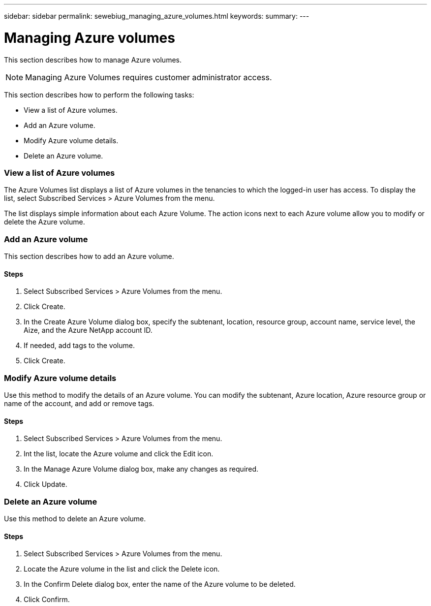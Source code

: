 ---
sidebar: sidebar
permalink: sewebiug_managing_azure_volumes.html
keywords:
summary:
---

= Managing Azure volumes
:hardbreaks:
:nofooter:
:icons: font
:linkattrs:
:imagesdir: ./media/

//
// This file was created with NDAC Version 2.0 (August 17, 2020)
//
// 2020-10-20 10:59:40.340665
//

[.lead]
This section describes how to manage Azure volumes.

[NOTE]
Managing Azure Volumes requires customer administrator access.

This section describes how to perform the following tasks:

* View a list of Azure volumes.
* Add an Azure volume.
* Modify Azure volume details.
* Delete an Azure volume.

=== View a list of Azure volumes

The Azure Volumes list displays a list of Azure volumes in the tenancies to which the logged-in user has access. To display the list, select Subscribed Services > Azure Volumes from the menu.

The list displays simple information about each Azure Volume.  The action icons next to each Azure volume allow you to modify or delete the Azure volume.

=== Add an Azure volume

This section describes how to add an Azure volume.

==== Steps

. Select Subscribed Services > Azure Volumes from the menu.
. Click Create.
. In the Create Azure Volume dialog box,  specify the subtenant, location,  resource group, account name, service level, the Aize,  and the Azure NetApp account ID.
. If needed, add tags to the volume.
. Click Create.

=== Modify Azure volume details

Use this method to modify the details of an Azure volume. You can modify the subtenant, Azure location, Azure resource group or name of the account,  and add or remove tags. 

==== Steps

. Select Subscribed Services > Azure Volumes from the menu.
. Int the list, locate the Azure volume and click the Edit icon.
. In the Manage Azure Volume dialog box, make any changes as required.
. Click Update.

=== Delete an Azure volume

Use this method to delete an Azure volume. 

==== Steps

. Select Subscribed Services > Azure Volumes from the menu.
. Locate the Azure volume in the list and click the Delete icon.
. In the Confirm Delete dialog box, enter the name of the Azure volume to be deleted.
. Click Confirm.
